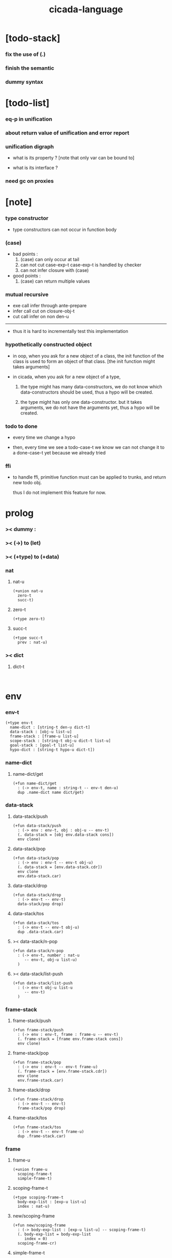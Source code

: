 #+property: tangle cicada-script.cs
#+title: cicada-language

* [todo-stack]

*** fix the use of (.)

*** finish the semantic

*** dummy syntax

* [todo-list]

*** eq-p in unification

*** about return value of unification and error report

*** unification digraph

    - what is its property ?
      [note that only var can be bound to]

    - what is its interface ?

*** need gc on proxies

* [note]

*** type constructor

    - type constructors can not occur in function body

*** (case)

    - bad points :
      1. (case) can only occur at tail
      2. can not cut case-exp-t
         case-exp-t is handled by checker
      3. can not infer closure with (case)

    - good points :
      1. (case) can return multiple values

*** mutual recursive

    - exe call infer through ante-prepare
    - infer call cut on closure-obj-t
    - cut call infer on non den-u

    ------

    - thus it is hard to incrementally test this implementation

*** hypothetically constructed object

    - in oop,
      when you ask for a new object of a class,
      the init function of the class is used
      to form an object of that class.
      [the init function might takes arguments]

    - in cicada,
      when you ask for a new object of a type,

      1. the type might has many data-constructors,
         we do not know
         which data-constructors should be used,
         thus a hypo will be created.

      2. the type might has only one data-constructor.
         but it takes arguments,
         we do not have the arguments yet,
         thus a hypo will be created.

*** todo to done

    - every time we change a hypo

    - then, every time we see a todo-case-t
      we know we can not change it to a done-case-t yet
      because we already tried

*** ffi

    - to handle ffi,
      primitive function must can be applied to trunks,
      and return new todo obj.

      thus I do not implement this feature for now.

* prolog

*** >< dummy :

*** >< (->) to (let)

*** >< (+type) to (+data)

*** nat

***** nat-u

      #+begin_src cicada
      (+union nat-u
        zero-t
        succ-t)
      #+end_src

***** zero-t

      #+begin_src cicada
      (+type zero-t)
      #+end_src

***** succ-t

      #+begin_src cicada
      (+type succ-t
        prev : nat-u)
      #+end_src

*** >< dict

***** dict-t

      #+begin_src cicada

      #+end_src

* env

*** env-t

    #+begin_src cicada
    (+type env-t
      name-dict : [string-t den-u dict-t]
      data-stack : [obj-u list-u]
      frame-stack : [frame-u list-u]
      scope-stack : [string-t obj-u dict-t list-u]
      goal-stack : [goal-t list-u]
      hypo-dict : [string-t hypo-u dict-t])
    #+end_src

*** name-dict

***** name-dict/get

      #+begin_src cicada
      (+fun name-dict/get
        : (-> env-t, name : string-t -- env-t den-u)
        dup .name-dict name dict/get)
      #+end_src

*** data-stack

***** data-stack/push

      #+begin_src cicada
      (+fun data-stack/push
        : (-> env : env-t, obj : obj-u -- env-t)
        (. data-stack = [obj env.data-stack cons])
        env clone)
      #+end_src

***** data-stack/pop

      #+begin_src cicada
      (+fun data-stack/pop
        : (-> env : env-t -- env-t obj-u)
        (. data-stack = [env.data-stack.cdr])
        env clone
        env.data-stack.car)
      #+end_src

***** data-stack/drop

      #+begin_src cicada
      (+fun data-stack/drop
        : (-> env-t -- env-t)
        data-stack/pop drop)
      #+end_src

***** data-stack/tos

      #+begin_src cicada
      (+fun data-stack/tos
        : (-> env-t -- env-t obj-u)
        dup .data-stack.car)
      #+end_src

***** >< data-stack/n-pop

      #+begin_src cicada
      (+fun data-stack/n-pop
        : (-> env-t, number : nat-u
           -- env-t, obj-u list-u)
        )
      #+end_src

***** >< data-stack/list-push

      #+begin_src cicada
      (+fun data-stack/list-push
        : (-> env-t obj-u list-u
           -- env-t)
        )
      #+end_src

*** frame-stack

***** frame-stack/push

      #+begin_src cicada
      (+fun frame-stack/push
        : (-> env : env-t, frame : frame-u -- env-t)
        (. frame-stack = [frame env.frame-stack cons])
        env clone)
      #+end_src

***** frame-stack/pop

      #+begin_src cicada
      (+fun frame-stack/pop
        : (-> env : env-t -- env-t frame-u)
        (. frame-stack = [env.frame-stack.cdr])
        env clone
        env.frame-stack.car)
      #+end_src

***** frame-stack/drop

      #+begin_src cicada
      (+fun frame-stack/drop
        : (-> env-t -- env-t)
        frame-stack/pop drop)
      #+end_src

***** frame-stack/tos

      #+begin_src cicada
      (+fun frame-stack/tos
        : (-> env-t -- env-t frame-u)
        dup .frame-stack.car)
      #+end_src

*** frame

***** frame-u

      #+begin_src cicada
      (+union frame-u
        scoping-frame-t
        simple-frame-t)
      #+end_src

***** scoping-frame-t

      #+begin_src cicada
      (+type scoping-frame-t
        body-exp-list : [exp-u list-u]
        index : nat-u)
      #+end_src

***** new/scoping-frame

      #+begin_src cicada
      (+fun new/scoping-frame
        : (-> body-exp-list : [exp-u list-u] -- scoping-frame-t)
        (. body-exp-list = body-exp-list
           index = 0)
        scoping-frame-cr)
      #+end_src

***** simple-frame-t

      #+begin_src cicada
      (+type simple-frame-t
        body-exp-list : [exp-u list-u]
        index : nat-u)
      #+end_src

***** new/simple-frame

      #+begin_src cicada
      (+fun new/simple-frame
        : (-> body-exp-list : [exp-u list-u] -- simple-frame-t)
        (. body-exp-list = body-exp-list
           index = 0)
        simple-frame-cr)
      #+end_src

*** scope-stack

***** >< scope-stack/push

***** >< scope-stack/pop

***** >< scope-stack/drop

***** >< scope-stack/tos

***** scope/get

      #+begin_src cicada
      (+fun scope/get dict/get)
      #+end_src

***** scope/set

      #+begin_src cicada
      (+fun scope/set
        : (-> string-t obj-u dict-t
              local-name : string-t
              obj : obj-u
           -- string-t obj-u dict-t)
        (dict local-name obj)
        dict-update)
      #+end_src

*** scope

***** new/scope

      #+begin_src cicada
      (+fun new/scope
        : (-> -- string-t obj-u dict-t)
        (dict))
      #+end_src

*** goal-stack

*** hypo-dict

***** hypo-dict/get

      #+begin_src cicada
      (+fun hypo-dict/get
        : (-> env-t, id : string-t -- env-t hypo-u)
        dup .todu-dict id dict/get)
      #+end_src

***** >< hypo-dict/set

      #+begin_src cicada
      (+fun hypo-dict/set
        : (-> env-t, id : string-t, hypo : hypo-u -- env-t)
        )
      #+end_src

* exp

*** exp-u

    #+begin_src cicada
    (+union exp-u
      call-exp-t
      let-exp-t
      closure-exp-t
      arrow-exp-t
      apply-exp-t
      case-exp-t
      construct-exp-t
      field-exp-t
      colon-exp-t
      double-colon-exp-t)
    #+end_src

*** call-exp-t

    #+begin_src cicada
    (+type call-exp-t
      name : string-t)
    #+end_src

*** let-exp-t

    #+begin_src cicada
    (+type let-exp-t
      local-name-list : [string-t list-u])
    #+end_src

*** closure-exp-t

    #+begin_src cicada
    (+type closure-exp-t
      body-exp-list : [exp-u list-u])
    #+end_src

*** arrow-exp-t

    #+begin_src cicada
    (+type arrow-exp-t
      ante-exp-list : [exp-u list-u]
      succ-exp-list : [exp-u list-u])
    #+end_src

*** apply-exp-t

    #+begin_src cicada
    (+type apply-exp-t)
    #+end_src

*** case-exp-t

    #+begin_src cicada
    (+type case-exp-t
      arg-exp-list : [exp-u list-u]
      closure-exp-dict : [string-t closure-exp-t dict-t])
    #+end_src

*** construct-exp-t

    #+begin_src cicada
    (+type construct-exp-t
      type-name : string-t)
    #+end_src

*** field-exp-t

    #+begin_src cicada
    (+type field-exp-t
      field-name : string-t)
    #+end_src

*** colon-exp-t

    #+begin_src cicada
    (+type colon-exp-t
      local-name : string-t
      type-exp-list : [exp-u list-u])
    #+end_src

*** double-colon-exp-t

    #+begin_src cicada
    (+type double-colon-exp-t
      local-name : string-t
      type-exp-list : [exp-u list-u])
    #+end_src

* den

*** den-u

    #+begin_src cicada
    (+union den-u
      fun-den-t
      type-den-t
      union-den-t)
    #+end_src

*** fun-den-t

    #+begin_src cicada
    (+type fun-den-t
      fun-name : string-t
      type-arrow-exp : arrow-exp-t
      body-exp-list : [exp-u list-u])
    #+end_src

*** type-den-t

    #+begin_src cicada
    (+type type-den-t
      type-name : string-t
      type-arrow-exp : arrow-exp-t
      cons-arrow-exp : arrow-exp-t)
    #+end_src

*** union-den-t

    #+begin_src cicada
    (+type union-den-t
      union-name : string-t
      type-arrow-exp : arrow-exp-t
      type-name-list : [string-t list-u])
    #+end_src

* obj

*** obj-u

    #+begin_src cicada
    (+union obj-u
      data-obj-t
      closure-obj-t
      hypo-obj-t
      #:with type-u)
    #+end_src

*** data-obj-t

    #+begin_src cicada
    (+type data-obj-t
      data-type : data-type-t
      field-obj-dict : [string-t obj-u dict-t])
    #+end_src

*** closure-obj-t

    #+begin_src cicada
    (+type closure-obj-t
      scope : [string-t obj-u dict-t]
      body-exp-list : [exp-u list-u])
    #+end_src

*** hypo-obj-t

    #+begin_src cicada
    (+type hypo-obj-t
      hypo-id : string-t)
    #+end_src

*** hypo

***** hypo-u

      #+begin_src cicada
      (+union hypo-u
        done-hypo-t
        todo-hypo-t
        fresh-hypo-t
        bound-hypo-t)
      #+end_src

***** done-hypo-t

      #+begin_src cicada
      (+type done-hypo-t
        type : type-u
        obj : obj-u)
      #+end_src

***** todo-hypo-t

      #+begin_src cicada
      (+type todo-hypo-t
        type : type-u)
      #+end_src

***** fresh-hypo-t

      #+begin_src cicada
      (+type fresh-hypo-t)
      #+end_src

***** bound-hypo-t

      #+begin_src cicada
      (+type bound-hypo-t
        to : hypo-obj-t)
      #+end_src

*** type

***** type-u

      #+begin_src cicada
      (+union type-u
        data-type-t
        type-type-t
        arrow-type-t)
      #+end_src

***** data-type-t

      #+begin_src cicada
      (+type data-type-t
        type-name : string-t
        field-obj-dict : [string-t obj-u dict-t])
      #+end_src

***** union-type-t

      #+begin_src cicada
      (+type union-type-t
        union-name : string-t
        field-obj-dict : [string-t obj-u dict-t])
      #+end_src

***** type-type-t

      #+begin_src cicada
      (+type type-type-t
        level : nat-u)
      #+end_src

***** arrow-type-t

      #+begin_src cicada
      (+type arrow-type-t
        ante-type-list : [type-u list-u]
        succ-type-list : [type-u list-u])
      #+end_src

* exe

*** exe

    #+begin_src cicada
    (+fun exe
      : (-> env-t exp-u -- env-t)
      (case dup
        (call-exp-t call-exp/exe)
        (let-exp-t let-exp/exe)
        (closure-exp-t closure-exp/exe)
        (arrow-exp-t arrow-exp/exe)
        (apply-exp-t apply-exp/exe)
        (case-exp-t case-exp/exe)
        (construct-exp-t construct-exp/exe)
        (field-exp-t field-exp/exe)
        (colon-exp-t colon-exp/exe)
        (double-colon-exp-t double-colon-exp/exe)))
    #+end_src

*** call-exp/exe

    #+begin_src cicada
    (+fun call-exp/exe
      : (-> env-t, exp : call-exp-t -- env-t)
      exp.name name-dict/get den-exe)
    #+end_src

*** den-exe

***** den-exe

      #+begin_src cicada
      (+fun den-exe
        : (-> env-t den-u -- env-t)
        (case dup
          (fun-den-t fun-den/den-exe)
          (type-den-t type-den/den-exe)
          (union-den-t union-den/den-exe)))
      #+end_src

***** fun-den/den-exe

      #+begin_src cicada
      (+fun fun-den/den-exe
        : (-> env-t, den : fun-den-t -- env-t)
        new/scope scope-stack/push
        den.type-arrow-exp arrow-exp/extend-scope
        den.type-arrow-exp.ante-exp-list
        ante-exp-list/pick-up
        den.body-exp-list new/scoping-frame frame-stack/push)
      #+end_src

***** arrow-exp/extend-scope

      #+begin_src cicada
      (+fun arrow-exp/extend-scope
        : (-> env-t, arrow-exp-t -- env-t)
        collect drop)
      #+end_src

***** >< ante-exp-list/pick-up

      #+begin_src cicada
      (+fun ante-exp-list/pick-up
        : (-> env-t, ante-exp-list : [exp-u list-u] -- env-t)
        ><><><)
      #+end_src

***** type-den/den-exe

      #+begin_src cicada
      (+fun type-den/den-exe
        : (-> env-t, den : type-den-t -- env-t)
        (. type-name = den.type-name
           field-obj-dict =
           [new/dict den.type-arrow-exp.ante-exp-list
            ante-exp-list/merge-fields])
        data-type-cr data-stack/push)
      #+end_src

***** ante-exp-list/merge-fields

      #+begin_src cicada
      (+fun ante-exp-list/merge-fields
        : (-> env-t
              field-obj-dict : [string-t obj-u dict-t]
              ante-exp-list : [exp-u list-u]
           -- env-t, string-t obj-u dict-t)
        (case ante-exp-list
          (null-t)
          (cons-t
            (case ante-exp-list.car
              (colon-exp-t
                field-obj-dict
                ante-exp-list.car.local-name
                data-stack/pop dict/set
                ante-exp-list.cdr recur)
              (else
                field-obj-dict
                ante-exp-list.cdr recur)))))
      #+end_src

***** >< union-den/den-exe

      #+begin_src cicada
      (+fun union-den/den-exe
        : (-> env-t, den : union-den-t -- env-t)
        )
      #+end_src

*** let-exp/exe

    #+begin_src cicada
    (+fun let-exp/exe
      : (-> env-t, exp : let-exp-t -- env-t)
      exp.local-name-list list-reverse
      let-exp/exe/loop)
    #+end_src

*** let-exp/exe/loop

    #+begin_src cicada
    (+fun let-exp/exe/loop
      : (-> env-t, local-name-list : [string-t list-u] -- env-t)
      (case local-name-list
        (null-t)
        (cons-t
          data-stack/pop (let obj)
          scope-stack/pop
          local-name-list.car obj scope/set
          scope-stack/push
          local-name-list.cdr recur)))
    #+end_src

*** closure-exp/exe

    #+begin_src cicada
    (+fun closure-exp/exe
      : (-> env-t, exp : closure-exp-t -- env-t)
      (. scope = scope-stack/tos
         body-exp-list = [exp.body-exp-list])
      closure-obj-cr
      data-stack/push)
    #+end_src

*** arrow-exp/exe

    #+begin_src cicada
    (+fun arrow-exp/exe
      : (-> env-t, exp : arrow-exp-t -- env-t)
      ;; calling collect-list
      ;;   might effect current scope
      (. ante-type-list = [exp.ante-exp-list collect-list]
         succ-type-list = [exp.succ-exp-list collect-list])
      arrow-type-cr
      data-stack/push)
    #+end_src

*** apply-exp/exe

    #+begin_src cicada
    (+fun apply-exp/exe
      : (-> env-t, exp : apply-exp-t -- env-t)
      data-stack/pop (let obj)
      (case obj
        (closure-obj-t
          obj.scope scope-stack/push
          obj.body-exp-list new/scoping-frame frame-stack/push)))
    #+end_src

*** case-exp/exe

    #+begin_src cicada
    (+fun case-exp/exe
      : (-> env-t, exp : case-exp-t -- env-t)
      ;; calling collect
      ;;   might effect current scope
      exp.arg-exp-list collect (let obj)
      (case obj
        (data-obj-t
          exp.closure-exp-dict
          obj.data-type.type-name dict/get
          closure-exp/exe
          apply-exp/exe)))
    #+end_src

*** construct-exp/exe

    #+begin_src cicada
    (+fun construct-exp/exe
      : (-> env-t, exp : construct-exp-t -- env-t)
      den.type-arrow-exp arrow-exp/extend-scope
      exp.type-name name-dict/get (let den)
      (. type =
         [den.cons-arrow-exp.succ-exp-list collect]
         field-obj-dict =
         [new/dict den.cons-arrow-exp.ante-exp-list
          ante-exp-list/merge-fields])
      data-obj-cr data-stack/push)
    #+end_src

*** field-exp/exe

    #+begin_src cicada
    (+fun field-exp/exe
      : (-> env-t, exp : field-exp-t -- env-t)
      data-stack/pop (let obj)
      (case obj
        (data-obj-t
          obj.field-obj-dict
          exp.field-name dict/get)))
    #+end_src

*** colon-exp/exe

    #+begin_src cicada
    (+fun colon-exp/exe
      : (-> env-t, exp : colon-exp-t -- env-t)
      exp.type-exp-list collect (let type)
      exp.local-name type new-hypo-in-scope
      type data-stack/push)
    #+end_src

*** new-hypo-in-scope

    #+begin_src cicada
    (+fun new-hypo-in-scope
      : (-> env-t, name : string-t, type : type-u
         -- env-t)
      name generate/hypo-id hypo-obj-c (let hypo-obj)
      scope-stack/pop
      name hypo-obj scope/set
      scope-stack/push
      hypo-obj.hypo-id
      type todo-hypo-c
      hypo-dict/set)
    #+end_src

*** >< generate/hypo-id

    #+begin_src cicada
    (+fun generate/hypo-id
      : (-> env-t, seed : string-t
         -- env-t, string-t)
      )
    #+end_src

*** double-colon-exp/exe

    #+begin_src cicada
    (+fun double-colon-exp/exe
      : (-> env-t double-colon-exp-t -- env-t)
      colon-exp/exe
      data-stack/drop)
    #+end_src

* run

* collect

*** collect-list

    #+begin_src cicada
    (+fun collect-list
      : (-> env-t, exp-list : [exp-u list-u]
         -- env-t, obj-u list-u)
      )
    #+end_src

*** collect

    #+begin_src cicada
    (+fun collect
      : (-> env-t, exp-list : [exp-u list-u]
         -- env-t, obj-u)
      )
    #+end_src

* cut

*** cut

    #+begin_src cicada
    (+fun cut
      : (-> env-t exp-u -- env-t)
      (case dup
        (call-exp-t call-exp/cut)
        (let-exp-t let-exp/cut)
        (closure-exp-t closure-exp/cut)
        (arrow-exp-t arrow-exp/cut)
        (apply-exp-t apply-exp/cut)
        (case-exp-t case-exp/cut)
        (construct-exp-t construct-exp/cut)
        (field-exp-t field-exp/cut)
        (colon-exp-t colon-exp/cut)
        (double-colon-exp-t double-colon-exp/cut)))
    #+end_src

*** call-exp/cut

    #+begin_src cicada
    (+fun call-exp/cut
      : (-> env-t, exp : call-exp-t -- env-t)
      exp.name name-dict/get den-cut)
    #+end_src

*** den-cut

***** den-cut

      #+begin_src cicada
      (+fun den-cut
        : (-> env-t den-u -- env-t)
        (case dup
          (fun-den-t fun-den/den-cut)
          (type-den-t type-den/den-cut)
          (union-den-t union-den/den-cut)))
      #+end_src

***** fun-den/den-cut

      #+begin_src cicada
      (+fun fun-den/den-cut
        : (-> env-t, den : fun-den-t -- env-t)
        den.type-arrow-exp arrow-exp/cut-apply)
      #+end_src

***** arrow-exp/cut-apply

      #+begin_src cicada
      (+fun arrow-exp/cut-apply
        : (-> env-t, arrow-exp : arrow-exp-t -- env-t)
        ;; must create a new scope
        ;;   before creating an arrow-type
        ;; because creating an arrow-type
        ;;   might effect current scope
        new/scope scope-stack/push
        arrow-exp collect (let arrow-type)
        arrow-type.ante-type-list ante-type-list/unify
        arrow-type.succ-type-list data-stack/list-push
        scope-stack/drop)
      #+end_src

***** >< ante-type-list/unify

      #+begin_src cicada
      (+fun ante-type-list/unify
        : (-> env-t, ante-type-list : [type-u list-u] -- env-t)
        )
      #+end_src

***** ><><>< type-den/den-cut

      #+begin_src cicada
      (+fun type-den/den-cut
        : (-> env-t, den : type-den-t -- env-t)
        )
      #+end_src

***** ><><>< union-den/den-cut

      #+begin_src cicada
      (+fun union-den/den-cut
        : (-> env-t, den : union-den-t -- env-t)
        )
      #+end_src

*** let-exp/cut

*** closure-exp/cut

*** arrow-exp/cut

*** apply-exp/cut

*** case-exp/cut

*** construct-exp/cut

*** field-exp/cut

*** colon-exp/cut

*** double-colon-exp/cut

* infer

*** infer

    #+begin_src cicada
    (+fun infer
      : (-> env-t obj-u -- type-u env-t)
      (case dup
        (data-obj-t data-obj/infer)
        (closure-obj-t closure-obj/infer)
        (hypo-obj-t hypo-obj/infer)
        (type-u type-infer)))
    #+end_src

*** data-obj/infer

*** closure-obj/infer

*** hypo-obj/infer

    #+begin_src cicada
    (+fun hypo-obj/infer
      : (-> env-t hypo-obj-t -- type-u env-t)
      (case ))
    #+end_src

*** type-infer

* unfiy

* cover

* check

* epilog

*** main

    #+begin_src cicada

    #+end_src
